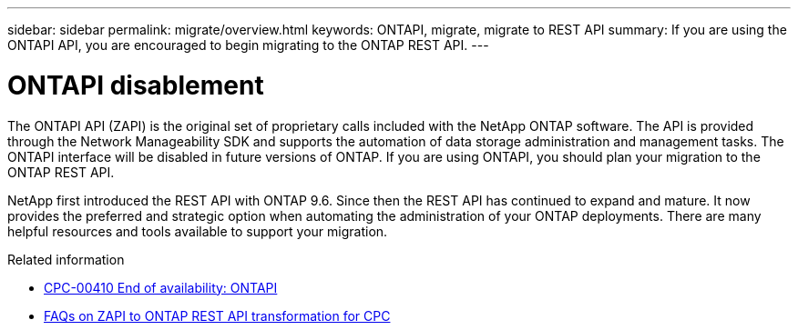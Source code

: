 ---
sidebar: sidebar
permalink: migrate/overview.html
keywords: ONTAPI, migrate, migrate to REST API
summary: If you are using the ONTAPI API, you are encouraged to begin migrating to the ONTAP REST API.
---

= ONTAPI disablement
:hardbreaks:
:nofooter:
:icons: font
:linkattrs:
:imagesdir: ../media/

[.lead]
The ONTAPI API (ZAPI) is the original set of proprietary calls included with the NetApp ONTAP software. The API is provided through the Network Manageability SDK and supports the automation of data storage administration and management tasks. The ONTAPI interface will be disabled in future versions of ONTAP. If you are using ONTAPI, you should plan your migration to the ONTAP REST API.

NetApp first introduced the REST API with ONTAP 9.6. Since then the REST API has continued to expand and mature. It now provides the preferred and strategic option when automating the administration of your ONTAP deployments. There are many helpful resources and tools available to support your migration.

.Related information

* https://mysupport.netapp.com/info/communications/ECMLP2880232.html[CPC-00410 End of availability: ONTAPI^]
* https://kb.netapp.com/onprem/ontap/dm/REST_API/FAQs_on_ZAPI_to_ONTAP_REST_API_transformation_for_CPC_(Customer_Product_Communiques)_notification[FAQs on ZAPI to ONTAP REST API transformation for CPC^]